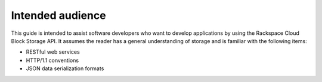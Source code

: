 .. _intended-audience:

Intended audience
~~~~~~~~~~~~~~~~~

This guide is intended to assist software developers who want to develop applications by using the Rackspace Cloud Block Storage API. It assumes the reader has a general understanding of storage and is familiar with the following items:

-  RESTful web services

-  HTTP/1.1 conventions

-  JSON data serialization formats
